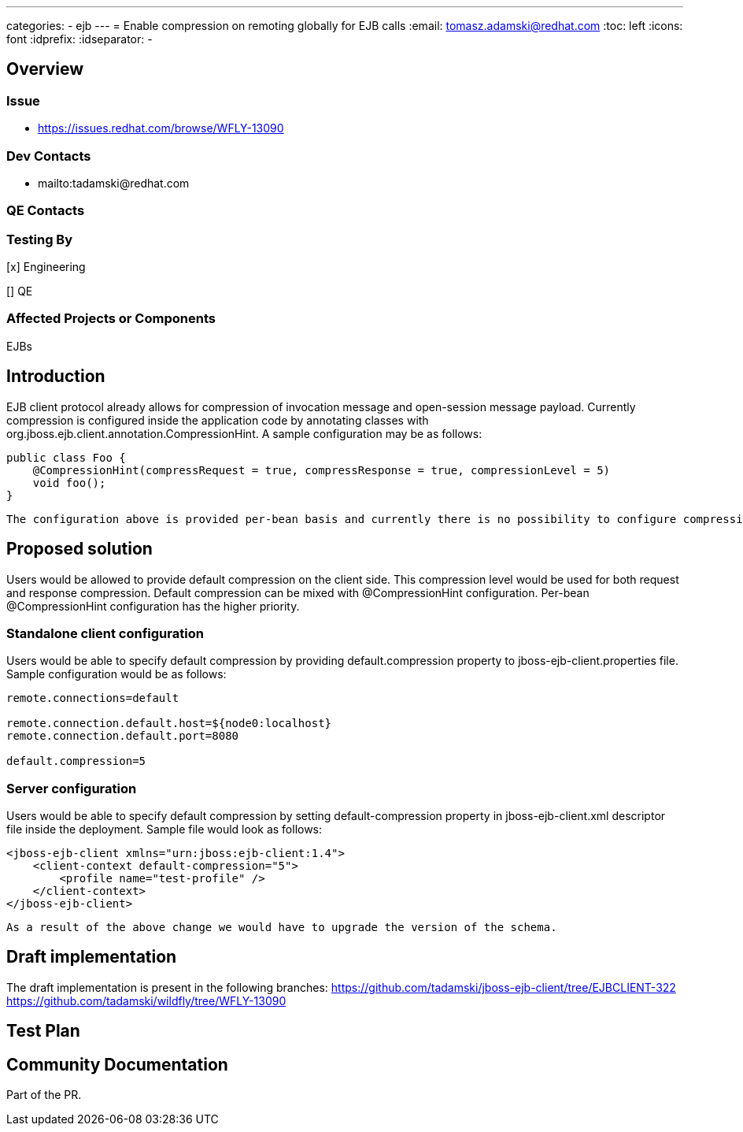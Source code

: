 ---
categories:
  - ejb
---
= Enable compression on remoting globally for EJB calls
:email:             tomasz.adamski@redhat.com
:toc:               left
:icons:             font
:idprefix:
:idseparator:       -

== Overview

=== Issue
* https://issues.redhat.com/browse/WFLY-13090

=== Dev Contacts

* mailto:tadamski@redhat.com

=== QE Contacts

=== Testing By
[x] Engineering

[] QE

=== Affected Projects or Components
EJBs

== Introduction

EJB client protocol already allows for compression of invocation message and open-session message payload. Currently compression is configured inside the application code by annotating classes with org.jboss.ejb.client.annotation.CompressionHint. A sample configuration may be as follows:
[source]
----
public class Foo {
    @CompressionHint(compressRequest = true, compressResponse = true, compressionLevel = 5)
    void foo();
}
----
[source]

The configuration above is provided per-bean basis and currently there is no possibility to configure compression globally. Providing such configuration is the goal of this RFE.

== Proposed solution

Users would be allowed to provide default compression on the client side. This compression level would be used for both request and response compression. Default compression can be mixed with @CompressionHint configuration. Per-bean @CompressionHint configuration has the higher priority.

=== Standalone client configuration

Users would be able to specify default compression by providing default.compression property to jboss-ejb-client.properties file. Sample configuration would be as follows:
[source]
----
remote.connections=default

remote.connection.default.host=${node0:localhost}
remote.connection.default.port=8080

default.compression=5
----
[source]

=== Server configuration
Users would be able to specify default compression by setting default-compression property in jboss-ejb-client.xml descriptor file inside the deployment. Sample file would look as follows:
[source]
----
<jboss-ejb-client xmlns="urn:jboss:ejb-client:1.4">
    <client-context default-compression="5">
        <profile name="test-profile" />
    </client-context>
</jboss-ejb-client>
----
[source]

As a result of the above change we would have to upgrade the version of the schema.

== Draft implementation

The draft implementation is present in the following branches:
https://github.com/tadamski/jboss-ejb-client/tree/EJBCLIENT-322
https://github.com/tadamski/wildfly/tree/WFLY-13090

== Test Plan

== Community Documentation
Part of the PR.
